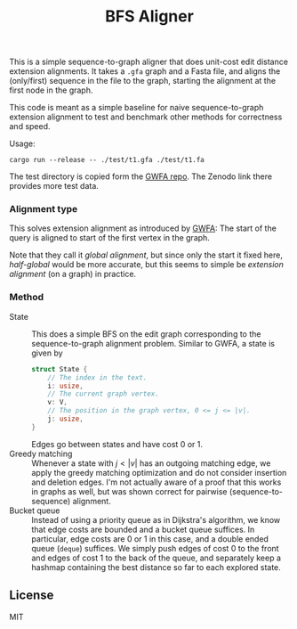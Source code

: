 #+title: BFS Aligner

This is a simple sequence-to-graph aligner that does unit-cost edit distance
extension alignments.
It takes a ~.gfa~ graph and a Fasta file, and aligns the (only/first) sequence
in the file to the graph, starting the alignment at the first node in the graph.

This code is meant as a simple baseline for naive sequence-to-graph extension
alignment to test and benchmark other methods for correctness and speed.

Usage:
#+begin_src
cargo run --release -- ./test/t1.gfa ./test/t1.fa
#+end_src

The test directory is copied form the [[https://github.com/lh3/gwfa][GWFA repo]]. The Zenodo link there provides
more test data.


*** Alignment type
This solves extension alignment as introduced by [[https://github.com/lh3/gwfa][GWFA]]:
The start of the query is aligned to start of the first vertex in the graph.

Note that they call it /global alignment/, but since only the start it fixed
here, /half-global/ would be more accurate, but this seems to simple be
/extension alignment/ (on a graph) in practice.

*** Method

- State ::
  This does a simple BFS on the edit graph corresponding to the sequence-to-graph
  alignment problem. Similar to GWFA, a state is given by
  #+begin_src rust
  struct State {
      // The index in the text.
      i: usize,
      // The current graph vertex.
      v: V,
      // The position in the graph vertex, 0 <= j <= |v|.
      j: usize,
  }
  #+end_src
  Edges go between states and have cost $0$ or $1$.
- Greedy matching ::
  Whenever a state with $j < |v|$ has an outgoing matching edge, we apply the
  greedy matching optimization and do not consider insertion and deletion edges.
  I'm not actually aware of a proof that this works in graphs as well, but was
  shown correct for pairwise (sequence-to-sequence) alignment.
- Bucket queue ::
  Instead of using a priority queue as in Dijkstra's algorithm, we know that
  edge costs are bounded and a bucket queue suffices. In particular, edge costs
  are $0$ or $1$ in this case, and a double ended queue (=deque=) suffices.
  We simply push edges of cost $0$ to the front and edges of cost $1$ to the
  back of the queue, and separately keep a hashmap containing the best distance
  so far to each explored state.

** License
MIT
